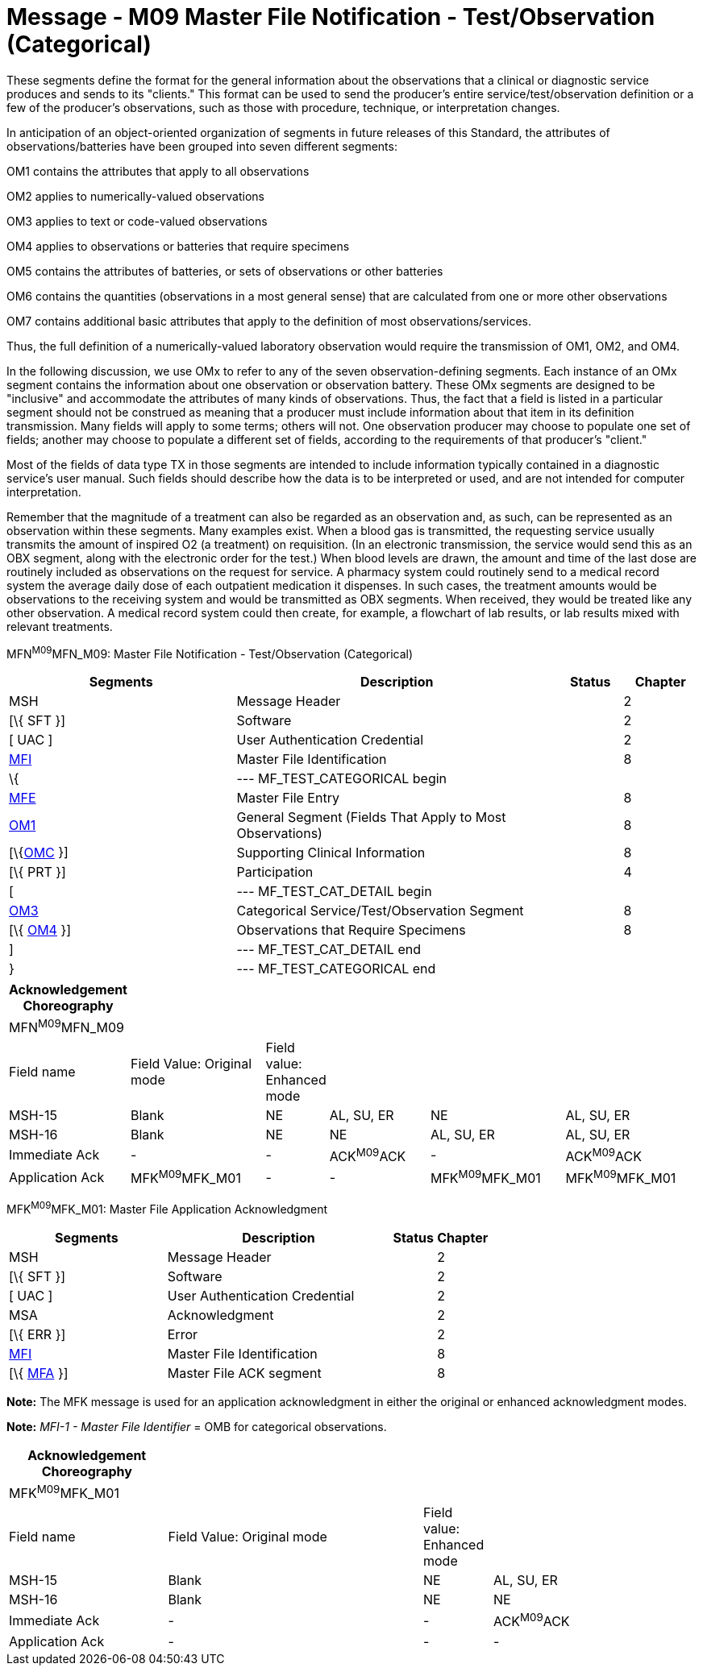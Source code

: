 = Message - M09 Master File Notification - Test/Observation (Categorical)
:render_as: Message Page
:v291_section: 8.8.1; 8.8.4

These segments define the format for the general information about the observations that a clinical or diagnostic service produces and sends to its "clients." This format can be used to send the producer's entire service/test/observation definition or a few of the producer's observations, such as those with procedure, technique, or interpretation changes.

In anticipation of an object-oriented organization of segments in future releases of this Standard, the attributes of observations/batteries have been grouped into seven different segments:

OM1 contains the attributes that apply to all observations

OM2 applies to numerically-valued observations

OM3 applies to text or code-valued observations

OM4 applies to observations or batteries that require specimens

OM5 contains the attributes of batteries, or sets of observations or other batteries

OM6 contains the quantities (observations in a most general sense) that are calculated from one or more other observations

OM7 contains additional basic attributes that apply to the definition of most observations/services.

Thus, the full definition of a numerically-valued laboratory observation would require the transmission of OM1, OM2, and OM4.

In the following discussion, we use OMx to refer to any of the seven observation-defining segments. Each instance of an OMx segment contains the information about one observation or observation battery. These OMx segments are designed to be "inclusive" and accommodate the attributes of many kinds of observations. Thus, the fact that a field is listed in a particular segment should not be construed as meaning that a producer must include information about that item in its definition transmission. Many fields will apply to some terms; others will not. One observation producer may choose to populate one set of fields; another may choose to populate a different set of fields, according to the requirements of that producer's "client."

Most of the fields of data type TX in those segments are intended to include information typically contained in a diagnostic service's user manual. Such fields should describe how the data is to be interpreted or used, and are not intended for computer interpretation.

Remember that the magnitude of a treatment can also be regarded as an observation and, as such, can be represented as an observation within these segments. Many examples exist. When a blood gas is transmitted, the requesting service usually transmits the amount of inspired O2 (a treatment) on requisition. (In an electronic transmission, the service would send this as an OBX segment, along with the electronic order for the test.) When blood levels are drawn, the amount and time of the last dose are routinely included as observations on the request for service. A pharmacy system could routinely send to a medical record system the average daily dose of each outpatient medication it dispenses. In such cases, the treatment amounts would be observations to the receiving system and would be transmitted as OBX segments. When received, they would be treated like any other observation. A medical record system could then create, for example, a flowchart of lab results, or lab results mixed with relevant treatments.

MFN^M09^MFN_M09: Master File Notification - Test/Observation (Categorical)

[width="100%",cols="33%,47%,9%,11%",options="header",]

|===

|Segments |Description |Status |Chapter

|MSH |Message Header | |2

|[\{ SFT }] |Software | |2

|[ UAC ] |User Authentication Credential | |2

|link:#MFI[MFI] |Master File Identification | |8

|\{ |--- MF_TEST_CATEGORICAL begin | |

|link:#MFE[MFE] |Master File Entry | |8

|link:#OM1[OM1] |General Segment (Fields That Apply to Most Observations) | |8

|[\{link:#OMC[OMC] }] |Supporting Clinical Information | |8

|[\{ PRT }] |Participation | |4

|[ |--- MF_TEST_CAT_DETAIL begin | |

|link:#OM3[OM3] |Categorical Service/Test/Observation Segment | |8

|[\{ link:#OM4[OM4] }] |Observations that Require Specimens | |8

|] |--- MF_TEST_CAT_DETAIL end | |

|} |--- MF_TEST_CATEGORICAL end | |

|===

[width="100%",cols="17%,21%,4%,16%,21%,21%",options="header",]

|===

|Acknowledgement Choreography | | | | |

|MFN^M09^MFN_M09 | | | | |

|Field name |Field Value: Original mode |Field value: Enhanced mode | | |

|MSH-15 |Blank |NE |AL, SU, ER |NE |AL, SU, ER

|MSH-16 |Blank |NE |NE |AL, SU, ER |AL, SU, ER

|Immediate Ack |- |- |ACK^M09^ACK |- |ACK^M09^ACK

|Application Ack |MFK^M09^MFK_M01 |- |- |MFK^M09^MFK_M01 |MFK^M09^MFK_M01

|===

MFK^M09^MFK_M01: Master File Application Acknowledgment

[width="100%",cols="33%,47%,9%,11%",options="header",]

|===

|Segments |Description |Status |Chapter

|MSH |Message Header | |2

|[\{ SFT }] |Software | |2

|[ UAC ] |User Authentication Credential | |2

|MSA |Acknowledgment | |2

|[\{ ERR }] |Error | |2

|link:#MFI[MFI] |Master File Identification | |8

|[\{ link:#MFA[MFA] }] |Master File ACK segment | |8

|===

*Note:* The MFK message is used for an application acknowledgment in either the original or enhanced acknowledgment modes.

*Note:* _MFI-1 - Master File Identifier_ = OMB for categorical observations.

[width="100%",cols="23%,37%,10%,30%",options="header",]

|===

|Acknowledgement Choreography | | |

|MFK^M09^MFK_M01 | | |

|Field name |Field Value: Original mode |Field value: Enhanced mode |

|MSH-15 |Blank |NE |AL, SU, ER

|MSH-16 |Blank |NE |NE

|Immediate Ack |- |- |ACK^M09^ACK

|Application Ack |- |- |-

|===

[message-tabs, ["MFN^M09^MFN_M09", "MFN Interaction", "ACK^M09^ACK", "ACK Interaction", "MFK^M09^MFK_M01", "MFK Interaction"]]

